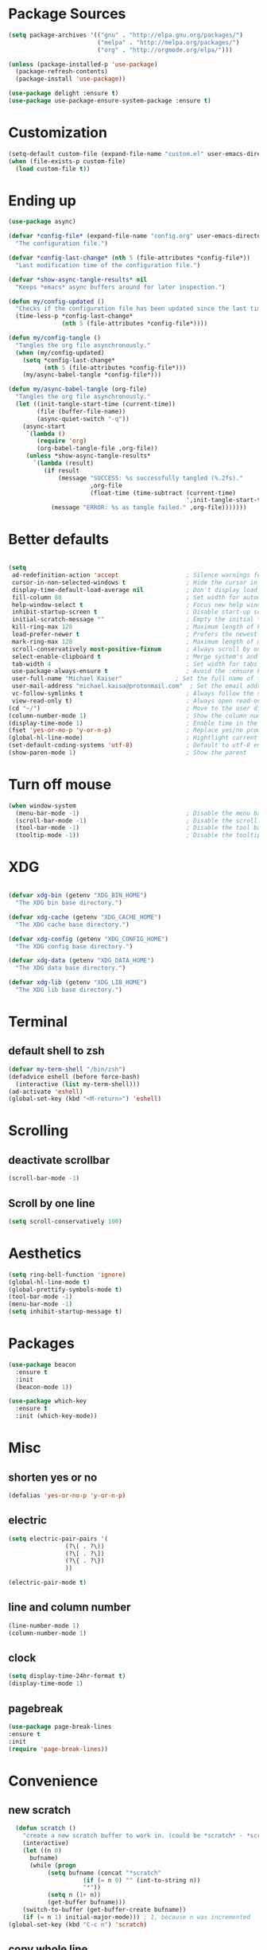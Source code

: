 
* Package Sources
#+BEGIN_SRC emacs-lisp
(setq package-archives '(("gnu" . "http://elpa.gnu.org/packages/")
                         ("melpa" . "http://melpa.org/packages/")
                         ("org" . "http://orgmode.org/elpa/")))
#+END_SRC

#+BEGIN_SRC emacs-lisp
(unless (package-installed-p 'use-package)
  (package-refresh-contents)
  (package-install 'use-package))

(use-package delight :ensure t)
(use-package use-package-ensure-system-package :ensure t)
#+END_SRC
* Customization
#+BEGIN_SRC emacs-lisp
(setq-default custom-file (expand-file-name "custom.el" user-emacs-directory))
(when (file-exists-p custom-file)
  (load custom-file t))
#+END_SRC
* Ending up
#+BEGIN_SRC emacs-lisp
  (use-package async)

  (defvar *config-file* (expand-file-name "config.org" user-emacs-directory)
	"The configuration file.")

  (defvar *config-last-change* (nth 5 (file-attributes *config-file*))
	"Last modification time of the configuration file.")

  (defvar *show-async-tangle-results* nil
	"Keeps *emacs* async buffers around for later inspection.")

  (defun my/config-updated ()
	"Checks if the configuration file has been updated since the last time."
	(time-less-p *config-last-change*
				 (nth 5 (file-attributes *config-file*))))

  (defun my/config-tangle ()
	"Tangles the org file asynchronously."
	(when (my/config-updated)
	  (setq *config-last-change*
			(nth 5 (file-attributes *config-file*)))
	  (my/async-babel-tangle *config-file*)))

  (defun my/async-babel-tangle (org-file)
	"Tangles the org file asynchronously."
	(let ((init-tangle-start-time (current-time))
		  (file (buffer-file-name))
		  (async-quiet-switch "-q"))
	  (async-start
	   `(lambda ()
		  (require 'org)
		  (org-babel-tangle-file ,org-file))
	   (unless *show-async-tangle-results*
		 `(lambda (result)
			(if result
				(message "SUCCESS: %s successfully tangled (%.2fs)."
						 ,org-file
						 (float-time (time-subtract (current-time)
													',init-tangle-start-time)))
			  (message "ERROR: %s as tangle failed." ,org-file)))))))
#+END_SRC
* Better defaults
#+BEGIN_SRC emacs-lisp

  (setq
   ad-redefinition-action 'accept                   ; Silence warnings for redefinition
   cursor-in-non-selected-windows t                 ; Hide the cursor in inactive windows
   display-time-default-load-average nil            ; Don't display load average
   fill-column 80                                   ; Set width for automatic line breaks
   help-window-select t                             ; Focus new help windows when opened
   inhibit-startup-screen t                         ; Disable start-up screen
   initial-scratch-message ""                       ; Empty the initial *scratch* buffer
   kill-ring-max 128                                ; Maximum length of kill ring
   load-prefer-newer t                              ; Prefers the newest version of a file
   mark-ring-max 128                                ; Maximum length of mark ring
   scroll-conservatively most-positive-fixnum       ; Always scroll by one line
   select-enable-clipboard t                        ; Merge system's and Emacs' clipboard
   tab-width 4                                      ; Set width for tabs
   use-package-always-ensure t                      ; Avoid the :ensure keyword for each package
   user-full-name "Michael Kaiser"               ; Set the full name of the current user
   user-mail-address "michael.kaisa@protonmail.com"  ; Set the email address of the current user
   vc-follow-symlinks t                             ; Always follow the symlinks
   view-read-only t)                                ; Always open read-only buffers in view-mode
  (cd "~/")                                         ; Move to the user directory
  (column-number-mode 1)                            ; Show the column number
  (display-time-mode 1)                             ; Enable time in the mode-line
  (fset 'yes-or-no-p 'y-or-n-p)                     ; Replace yes/no prompts with y/n
  (global-hl-line-mode)                             ; Hightlight current line
  (set-default-coding-systems 'utf-8)               ; Default to utf-8 encoding
  (show-paren-mode 1)                               ; Show the parent
#+END_SRC
* Turn off mouse
#+BEGIN_SRC emacs-lisp
  (when window-system
	(menu-bar-mode -1)                              ; Disable the menu bar
	(scroll-bar-mode -1)                            ; Disable the scroll bar
	(tool-bar-mode -1)                              ; Disable the tool bar
	(tooltip-mode -1))                              ; Disable the tooltips
#+END_SRC
* XDG
#+BEGIN_SRC emacs-lisp

  (defvar xdg-bin (getenv "XDG_BIN_HOME")
	"The XDG bin base directory.")

  (defvar xdg-cache (getenv "XDG_CACHE_HOME")
	"The XDG cache base directory.")

  (defvar xdg-config (getenv "XDG_CONFIG_HOME")
	"The XDG config base directory.")

  (defvar xdg-data (getenv "XDG_DATA_HOME")
	"The XDG data base directory.")

  (defvar xdg-lib (getenv "XDG_LIB_HOME")
	"The XDG lib base directory.")
#+END_SRC
* Terminal
**  default shell to zsh
#+BEGIN_SRC emacs-lisp
  (defvar my-term-shell "/bin/zsh")
  (defadvice eshell (before force-bash)
    (interactive (list my-term-shell)))
  (ad-activate 'eshell)
  (global-set-key (kbd "<M-return>") 'eshell)
#+END_SRC
* Scrolling
** deactivate scrollbar
#+BEGIN_SRC emacs-lisp
(scroll-bar-mode -1)
#+END_SRC
** Scroll by one line
#+BEGIN_SRC emacs-lisp
(setq scroll-conservatively 100)
#+END_SRC

* Aesthetics
#+BEGIN_SRC emacs-lisp
(setq ring-bell-function 'ignore)
(global-hl-line-mode t)
(global-prettify-symbols-mode t)
(tool-bar-mode -1)
(menu-bar-mode -1)
(setq inhibit-startup-message t)
#+END_SRC

* Packages
#+BEGIN_SRC emacs-lisp
(use-package beacon
  :ensure t
  :init
  (beacon-mode 1))

(use-package which-key
  :ensure t
  :init (which-key-mode))
#+END_SRC

* Misc
** shorten yes or no
#+BEGIN_SRC emacs-lisp
(defalias 'yes-or-no-p 'y-or-n-p)
#+END_SRC

** electric
#+BEGIN_SRC emacs-lisp
  (setq electric-pair-pairs '(
			      (?\( . ?\))
			      (?\[ . ?\])
			      (?\{ . ?\})
			      ))

  (electric-pair-mode t)
#+END_SRC
** line and column number
#+BEGIN_SRC emacs-lisp
  (line-number-mode 1)
  (column-number-mode 1)
#+END_SRC
** clock
#+BEGIN_SRC emacs-lisp
  (setq display-time-24hr-format t)
  (display-time-mode 1)
#+END_SRC
** pagebreak
#+BEGIN_SRC emacs-lisp
(use-package page-break-lines
:ensure t
:init
(require 'page-break-lines))
#+END_SRC
* Convenience
** new scratch
#+BEGIN_SRC emacs-lisp
  (defun scratch ()
    "create a new scratch buffer to work in. (could be *scratch* - *scratchX*)"
    (interactive)
    (let ((n 0)
	  bufname)
      (while (progn
	       (setq bufname (concat "*scratch"
				     (if (= n 0) "" (int-to-string n))
				     "*"))
	       (setq n (1+ n))
	       (get-buffer bufname)))
    (switch-to-buffer (get-buffer-create bufname))
    (if (= n 1) initial-major-mode))) ; 1, because n was incremented
(global-set-key (kbd "C-c n") 'scratch)
#+END_SRC
** copy whole line
#+BEGIN_SRC emacs-lisp
  (defun copy-whole-line ()
    (interactive)
    (save-excursion
      (kill-new
      (buffer-substring
       (point-at-bol)
       (point-at-eol)))))
  (global-set-key (kbd "C-c w l") 'copy-whole-line)
#+END_SRC
** kill word
#+BEGIN_SRC emacs-lisp
  (defun kill-whole-word ()
    (interactive)
    (backward-word)
    (kill-word 1))
  (global-set-key (kbd "C-c w w") 'kill-whole-word)
#+END_SRC

** sudo edit
#+BEGIN_SRC emacs-lisp
  (use-package sudo-edit
    :ensure t
    :bind ("C-c s" . sudo-edit))
#+END_SRC
* Org-Mode
** config
#+BEGIN_SRC emacs-lisp
  (use-package org
	:ensure org-plus-contrib
	:delight "Θ "
	:preface
	(defun my/org-compare-times (clocked estimated)
	  "Gets the ratio between the timed time and the estimated time."
	  (if (and (> (length clocked) 0) estimated)
		  (format "%.2f"
				  (/ (* 1.0 (org-hh:mm-string-to-minutes clocked))
					 (org-hh:mm-string-to-minutes estimated)))
		""))

	(defun my/org-archive-done-tasks ()
	  "Archives finished or cancelled tasks."
	  (interactive)
	  (org-map-entries
	   (lambda ()
		 (org-archive-subtree)
		 (setq org-map-continue-from (outline-previous-heading)))
	   "TODO=\"DONE\"|TODO=\"CANCELLED\"" (if (org-before-first-heading-p) 'file 'tree)))

	(defun my/org-jump ()
	  "Jumps to a specific task."
	  (interactive)
	  (let ((current-prefix-arg '(4)))
		(call-interactively 'org-refile)))

	(defun my/org-use-speed-commands-for-headings-and-lists ()
	  "Activates speed commands on list items too."
	  (or (and (looking-at org-outline-regexp) (looking-back "^\**"))
		  (save-excursion (and (looking-at (org-item-re)) (looking-back "^[ \t]*")))))
	:hook ((after-save . my/config-tangle)
		   (auto-save . org-save-all-org-buffers)
		   (org-mode . org-indent-mode))
	:custom
	(org-archive-location "~/.personal/archives/%s::")
	(org-blank-before-new-entry '((heading . t)
								  (plain-list-item . t)))
	(org-cycle-include-plain-lists 'integrate)
	(org-ditaa-jar-path "~/.local/lib/ditaa0_9.jar")
	(org-expiry-inactive-timestamps t)
	(org-export-backends '(ascii beamer html icalendar latex man md org texinfo))
	(org-log-done 'time)
	(org-log-into-drawer "LOGBOOK")
	(org-modules '(org-crypt
				   org-habit
				   org-info
				   org-irc
				   org-mouse
				   org-protocol))
	(org-refile-allow-creating-parent-nodes 'confirm)
	(org-refile-use-cache nil)
	(org-refile-use-outline-path nil)
	(org-refile-targets '((org-agenda-files . (:maxlevel . 6))))
	(org-startup-folded nil)
	(org-startup-with-inline-images t)
	(org-tag-alist '(("@coding" . ?c)
					 ("@computer" . ?l)
					 ("@errands" . ?e)
					 ("@home" . ?h)
					 ("@phone" . ?p)
					 ("@reading" . ?r)
					 ("@school" . ?s)
					 ("@work" . ?b)
					 ("@writing" . ?w)
					 ("crypt" . ?C)
					 ("fuzzy" . ?0)
					 ("highenergy" . ?1)))
	(org-tags-exclude-from-inheritance '("crypt" "project"))
	(org-todo-keywords '((sequence "TODO(t)"
								   "STARTED(s)"
								   "WAITING(w@/!)"
								   "SOMEDAY(.)" "|" "DONE(x!)" "CANCELLED(c@)")
						 (sequence "TOBUY"
								   "TOSHRINK"
								   "TOCUT"
								   "TOSEW" "|" "DONE(x)")))
	(org-use-effective-time t)
	(org-use-speed-commands 'my/org-use-speed-commands-for-headings-and-lists)
	(org-yank-adjusted-subtrees t)
	:config
	(add-to-list 'org-global-properties '("Effort_ALL". "0:05 0:15 0:30 1:00 2:00 3:00 4:00"))
	(add-to-list 'org-speed-commands-user '("!" my/org-clock-in-and-track))
	(add-to-list 'org-speed-commands-user '("$" call-interactively 'org-archive-subtree))
	(add-to-list 'org-speed-commands-user '("d" my/org-move-line-to-destination))
	(add-to-list 'org-speed-commands-user '("i" call-interactively 'org-clock-in))
	(add-to-list 'org-speed-commands-user '("o" call-interactively 'org-clock-out))
	(add-to-list 'org-speed-commands-user '("s" call-interactively 'org-schedule))
	(add-to-list 'org-speed-commands-user '("x" org-todo "DONE"))
	(add-to-list 'org-speed-commands-user '("y" org-todo-yesterday "DONE"))
	(org-clock-persistence-insinuate)
	(org-load-modules-maybe t))

(use-package toc-org
  :after org
  :hook (org-mode . toc-org-enable))

(use-package org-indent :after org :ensure nil :delight)
#+END_SRC
** Org Bullets
#+BEGIN_SRC emacs-lisp
  (use-package org-bullets
    :ensure t
    :config
    (add-hook 'org-mode-hook (lambda () (org-bullets-mode))))
#+END_SRC
** Agenda
#+BEGIN_SRC emacs-lisp
  (use-package org-agenda
    :ensure nil
    :after org
    :bind (:map org-agenda-mode-map
                ("X" . my/org-agenda-mark-done-and-add-followup)
                ("x" . my/org-agenda-done))
    :preface
    (defun my/org-agenda-done (&optional arg)
      "Mark current TODO as done.
    This changes the line at point, all other lines in the agenda referring to
    the same tree node, and the headline of the tree node in the Org-mode file."
      (interactive "P")
      (org-agenda-todo "DONE"))

    (defun my/org-agenda-mark-done-and-add-followup ()
      "Mark the current TODO as done and add another task after it.
     Creates it at the same level as the previous task, so it's better to use
     this with to-do items than with projects or headings."
      (interactive)
      (org-agenda-todo "DONE")
      (org-agenda-switch-to)
      (org-capture 0 "t"))
    :custom
    (org-agenda-dim-blocked-tasks t)
    (org-agenda-files '("~/.personal/agenda"))
    (org-agenda-inhibit-startup t)
    (org-agenda-show-log t)
    (org-agenda-skip-deadline-if-done t)
    (org-agenda-skip-deadline-prewarning-if-scheduled 'pre-scheduled)
    (org-agenda-skip-scheduled-if-done t)
    (org-agenda-span 2)
    (org-agenda-start-on-weekday 6)
    (org-agenda-sticky nil)
    (org-agenda-tags-column -100)
    (org-agenda-time-grid '((daily today require-timed)))
    (org-agenda-use-tag-inheritance t)
    (org-columns-default-format "%14SCHEDULED %Effort{:} %1PRIORITY %TODO %50ITEM %TAGS")
    (org-default-notes-file "~/.personal/agenda/organizer.org")
    (org-directory "~/.personal")
    (org-enforce-todo-dependencies t)
    (org-habit-graph-column 80)
    (org-habit-show-habits-only-for-today nil)
    (org-track-ordered-property-with-tag t))
#+END_SRC
* IDO

** enable IDO mode
#+BEGIN_SRC emacs-lisp
  (setq ido-enable-flex-matching nil)
  (setq ido-create-new-buffer 'always)
  (setq ido-everywhere t)
  (ido-mode 1)
#+END_SRC

** IDO vertical
#+BEGIN_SRC emacs-lisp
  (use-package ido-vertical-mode
    :ensure t
    :init
    (ido-vertical-mode 1))
  (setq ido-vertical-define-keys 'C-n-and-C-p-only)
#+END_SRC

** SMEX
#+BEGIN_SRC emacs-lisp
  (use-package smex
    :ensure t
    :init (smex-initialize)
    :bind
    ("M-x" . smex))
#+END_SRC
** switch buffers
#+BEGIN_SRC emacs-lisp
  (global-set-key (kbd "C-x C-b") 'ido-switch-buffer)
#+END_SRC
* buffers
** kill all buffers
#+BEGIN_SRC emacs-lisp
  (defun kill-all-buffers ()
    (interactive)
    (mapc 'kill-buffer (buffer-list)))
  (global-set-key (kbd "C-M-s-k") 'kill-all-buffers)
#+END_SRC
** enable ibuffer
#+BEGIN_SRC emacs-lisp
  (global-set-key (kbd "C-x b") 'ibuffer)
#+END_SRC
** kill buffer
#+BEGIN_SRC emacs-lisp
  (defun kill-curr-buffer ()
    (interactive)
    (kill-buffer (current-buffer)))
  (global-set-key (kbd "C-x k") ' kill-curr-buffer)
#+END_SRC
* avy
#+BEGIN_SRC emacs-lisp
  (use-package avy
    :ensure t
    :bind
    ("M-s" . avy-goto-char))
#+END_SRC
* config edit/reload
** edit
#+BEGIN_SRC emacs-lisp
  (defun config-visit()
    (interactive)
    (find-file "~/.emacs.d/config.org"))
  (global-set-key (kbd "C-c e") 'config-visit)
#+END_SRC
** reload
#+BEGIN_SRC emacs-lisp
  (defun config-reload ()
    (interactive)
    (org-babel-load-file (expand-file-name "~/.emacs.d/config.org")))
  (global-set-key (kbd "C-c r") 'config-reload)
#+END_SRC
* rainbow
#+BEGIN_SRC emacs-lisp
  (use-package autorevert
	:ensure nil
	:delight auto-revert-mode
	:bind ("C-x R" . revert-buffer)
	:custom (auto-revert-verbose nil)
	:config (global-auto-revert-mode 1))
#+END_SRC
#+BEGIN_SRC emacs-lisp
  (use-package rainbow-mode
    :ensure t
    :init (rainbow-mode 1))
#+END_SRC
#+BEGIN_SRC emacs-lisp
  (use-package rainbow-delimiters
    :ensure t
    :init
    (rainbow-delimiters-mode 1))
#+END_SRC
* dashboard
#+BEGIN_SRC emacs-lisp
  (use-package dashboard
	:preface
	(defun my/dashboard-banner ()
	  "Set a dashboard banner including information on package initialization
	   time and garbage collections."
	  (setq dashboard-banner-logo-title
			(format "Emacs ready in %.2f seconds with %d garbage collections."
					(float-time (time-subtract after-init-time before-init-time)) gcs-done)))
	:init
	(add-hook 'after-init-hook 'dashboard-refresh-buffer)
	(add-hook 'dashboard-mode-hook 'my/dashboard-banner)
	:custom (dashboard-startup-banner 'logo)
	:config (dashboard-setup-startup-hook))
#+END_SRC
* window splitting function
#+BEGIN_SRC emacs-lisp
  (defun split-and-follow-h ()
    (interactive)
    (split-window-below)
    (balance-windows)
    (other-window 1))
  (global-set-key (kbd "C-x 2") 'split-and-follow-h)

  (defun split-and-follow-v ()
    (interactive)
    (split-window-right)
    (balance-windows)
    (other-window 1))
  (global-set-key (kbd "C-x 3") 'split-and-follow-v)
#+END_SRC

* autocomplete
#+BEGIN_SRC emacs-lisp
  (use-package company
    :ensure t
    :init
    (add-hook 'after-init-hook 'global-company-mode))
#+END_SRC
* EVIL mode
#+BEGIN_SRC emacs-lisp
(use-package evil
:ensure t
:init
(require 'evil)
(evil-mode 0))
#+END_SRC
* modeline
** spacemacs modeline
#+BEGIN_SRC emacs-lisp
   (use-package spaceline
       :ensure t
       :config
       (require 'spaceline-config)
       (setq powerline-default-separator (quote arrow))
       (spaceline-spacemacs-theme))
#+END_SRC
** diminish
#+BEGIN_SRC emacs-lisp
  (use-package diminish
    :ensure t
    :init
    (diminish 'beacon-mode)
    (diminish 'which-key-mode)
    (diminish 'company-mode)
    (diminish 'abbrev-mode)
    (diminish 'flyspell-mode)
    (diminish 'flycheck-mode)
    (diminish 'hungry-delete-mode)
    (diminish 'counsel-mode)
    (diminish 'eldoc-mode)
    (diminish 'undo-tree-mode)
    (diminish 'org-indent-mode)
    (diminish 'auto-fill-mode))
#+END_SRC
* demu
#+BEGIN_SRC emacs-lisp
   (use-package dmenu
    :ensure t
    :bind
    ("M-SPC" . 'dmenu))
#+END_SRC
* symon
#+BEGIN_SRC emacs-lisp
  (use-package symon
    :ensure t
    :bind
    ("M-o" . symon-mode))
#+END_SRC
* EXWM
#+BEGIN_SRC emacs-lisp
 ;; (use-package exwm
   ;; :ensure t
    ;;:config
    ;;(require 'exwm-config)
   ;; (exwm-config-default))
#+END_SRC
#+BEGIN_SRC emacs-lisp
 ;; (require 'exwm-systemtray)

  ;;(global-set-key (kbd "s-k") 'exwm-workspace-delete)
  ;;(global-set-key (kbd "s-w") 'exwm-workspace-swap)
#+END_SRC
#+BEGIN_SRC emacs-lisp
;;(require 'exwm-randr)
;;(setq exwm-randr-workspace-output-plist '(1 "DP-1"))
;;(add-hook 'exwm-randr-screen-change-hook
  ;;        (lambda ()
    ;;        (start-process-shell-command
      ;;       "xrandr" nil "xrandr --output DP-1 --right-of eDP-1 --auto")))
;;(exwm-randr-enable)
#+END_SRC

* winum
#+BEGIN_SRC emacs-lisp
(use-package winum
:ensure t
:init
(require 'winum)
(setq winum-auto-setup-mode-line nil)
(winum-mode))
#+END_SRC

* NeoTree
#+BEGIN_SRC emacs-lisp
(use-package neotree
:ensure t
:init
(require 'neotree)
(global-set-key [f8] 'neotree-toggle))
#+END_SRC

* Spelling
** Abbreviations
#+BEGIN_SRC emacs-lisp
  (use-package abbrev
    :defer 1
    :ensure nil
    :delight
    :hook (text-mode . abbrev-mode)
    :custom (abbrev-file-name (expand-file-name ".abbrev_defs" user-emacs-directory))
    :config
    (if (file-exists-p abbrev-file-name)
	(quietly-read-abbrev-file)))
#+END_SRC
** FlySpell
#+BEGIN_SRC emacs-lisp
  (use-package flyspell
    :defer 1
    :delight
    :custom
    (flyspell-abbrev-p t)
    (flyspell-issue-message-flag nil)
    (flyspell-issue-welcome-flag nil)
    (flyspell-mode 1))

  (use-package flyspell-correct-ivy
    :after flyspell
    :bind (:map flyspell-mode-map
		("C-;" . flyspell-correct-word-generic))
    :custom (flyspell-correct-interface 'flyspell-correct-ivy))

  (use-package ispell
    :custom
    (ispell-silently-savep t))
#+END_SRC
** History
#+BEGIN_SRC emacs-lisp
  (use-package savehist
	:ensure nil
	:custom
	(history-delete-duplicates t)
	(history-length t)
	(savehist-additional-variables
	 '(kill-ring
	   search-ring
	   regexp-search-ring))
	(savehist-file (expand-file-name "history" user-emacs-directory))
	(savehist-save-minibuffer-history 1)
	:config (savehist-mode 1))
#+END_SRC

* General
** aggressive indent
#+BEGIN_SRC emacs-lisp
  (use-package aggressive-indent
	:defer 2
	:hook ((css-mode . aggressive-indent-mode)
		   (emacs-lisp-mode . aggressive-indent-mode)
		   (js-mode . aggressive-indent-mode)
		   (lisp-mode . aggressive-indent-mode))
	:custom (aggressive-indent-comments-too))
#+END_SRC
** move text
#+BEGIN_SRC emacs-lisp
  (use-package move-text
	:defer 2
	:bind (("M-p" . move-text-up)
		   ("M-n" . move-text-down))
	:config (move-text-default-bindings))
#+END_SRC
** undo tree
#+BEGIN_SRC emacs-lisp

  (use-package undo-tree
	:delight
	:bind ("C--" . undo-tree-redo)
	:init (global-undo-tree-mode)
	:custom
	(undo-tree-visualizer-timestamps t)
	(undo-tree-visualizer-diff t))
#+END_SRC
** web mode
#+BEGIN_SRC emacs-lisp
  (use-package web-mode
	:delight "☸ "
	:hook ((css-mode web-mode) . rainbow-mode)
	:mode (("\\.blade\\.php\\'" . web-mode)
		   ("\\.html?\\'" . web-mode)
		   ("\\.jsx\\'" . web-mode)
		   ("\\.php$" . my/php-setup)
		   ("\\.tsx\\'" . web-mode)
		   ("\\.ts\\'" . web-mode))
	:preface
	(defun enable-minor-mode (my-pair)
	  "Enable minor mode if filename match the regexp."
	  (if (buffer-file-name)
		  (if (string-match (car my-pair) buffer-file-name)
			  (funcall (cdr my-pair)))))
	:init
	(add-hook 'web-mode-hook
			  (lambda ()
				(when (string-equal "tsx" (file-name-extension buffer-file-name))
				  (setup-tide-mode))))
	(add-hook 'web-mode-hook
			  (lambda ()
				(when (string-equal "ts" (file-name-extension buffer-file-name))
				  (setup-tide-mode))))
	:custom
	(web-mode-attr-indent-offset 2)
	(web-mode-block-padding 2)
	(web-mode-css-indent-offset 2)
	(web-mode-code-indent-offset 2)
	(web-mode-comment-style 2)
	(web-mode-enable-current-element-highlight t)
	(web-mode-markup-indent-offset 2))

  (add-hook 'web-mode-hook #'(lambda ()
							   (enable-minor-mode
								'("\\.js?\\'" . prettier-js-mode))))

  (add-hook 'web-mode-hook #'(lambda ()
							   (enable-minor-mode
								'("\\.jsx?\\'" . prettier-js-mode))))

  (add-hook 'web-mode-hook #'(lambda ()
							   (enable-minor-mode
								'("\\.ts?\\'" . prettier-js-mode))))

  (add-hook 'web-mode-hook #'(lambda ()
							   (enable-minor-mode
								'("\\.tsx?\\'" . prettier-js-mode))))
#+END_SRC
** linters
#+BEGIN_SRC emacs-lisp

  (use-package flycheck
	:defer 2
	:delight
	:init (global-flycheck-mode)
	:custom
	(flycheck-display-errors-delay .3)
	(flycheck-pylintrc "~/.pylintrc")
	(flycheck-python-pylint-executable "/usr/bin/pylint")
	(flycheck-stylelintrc "~/.stylelintrc.json")
	:config
	(flycheck-add-mode 'javascript-eslint 'web-mode)
	(flycheck-add-mode 'typescript-tslint 'web-mode))
#+END_SRC
** lorem ipsum
 #+BEGIN_SRC emacs-lisp
   (use-package lorem-ipsum
	 :defer 5
	 :bind (("C-c C-v l" . lorem-ipsum-insert-list)
			("C-c C-v p" . lorem-ipsum-insert-paragraphs)
			("C-c C-v s" . lorem-ipsum-insert-sentences)))
 #+END_SRC
** Ivy
#+BEGIN_SRC emacs-lisp
  (use-package counsel
	:after ivy
	:delight
	:config (counsel-mode))

  (use-package ivy
	:defer 0.1
	:delight
	:bind (("C-c C-r" . ivy-resume)
		   ("C-x B" . ivy-switch-buffer-other-window))
	:custom
	(ivy-count-format "(%d/%d) ")
	(ivy-use-virtual-buffers t)
	:config (ivy-mode))

  (use-package ivy-pass
	:after ivy
	:commands ivy-pass)

  (use-package ivy-rich
	:after ivy
	:custom
	(ivy-virtual-abbreviate 'full
							ivy-rich-switch-buffer-align-virtual-buffer t
							ivy-rich-path-style 'abbrev)
	:config
	(ivy-set-display-transformer 'ivy-switch-buffer
								 'ivy-rich-switch-buffer-transformer))

  (use-package swiper
	:after ivy
	:bind (("C-s" . swiper)
		   ("C-r" . swiper)))
#+END_SRC
* Navigation
#+BEGIN_SRC emacs-lisp
  (defun my/smarter-move-beginning-of-line (arg)
	"Moves point back to indentation of beginning of line.

	Move point to the first non-whitespace character on this line.
	If point is already there, move to the beginning of the line.
	Effectively toggle between the first non-whitespace character and
	the beginning of the line.

	If ARG is not nil or 1, move forward ARG - 1 lines first.  If
	point reaches the beginning or end of the buffer, stop there."
	(interactive "^p")
	(setq arg (or arg 1))

	;; Move lines first
	(when (/= arg 1)
	  (let ((line-move-visual nil))
		(forward-line (1- arg))))

	(let ((orig-point (point)))
	  (back-to-indentation)
	  (when (= orig-point (point))
		(move-beginning-of-line 1))))

  (global-set-key [remap org-beginning-of-line] #'my/smarter-move-beginning-of-line)
  (global-set-key [remap move-beginning-of-line] #'my/smarter-move-beginning-of-line)
#+END_SRC
* Parenthesis
** smart parens
#+BEGIN_SRC emacs-lisp
  (use-package smartparens
	:defer 1
	:delight
	:config (smartparens-global-mode 1))
#+END_SRC
* Paste
#+BEGIN_SRC emacs-lisp
  (use-package webpaste
	:defer 3
	:bind (("C-c C-p C-b" . webpaste-paste-buffer)
	   ("C-c C-p C-r" . webpaste-paste-region)))
  (use-package imgbb :defer 2)
#+END_SRC
* PDF
#+BEGIN_SRC emacs-lisp
  (use-package pdf-tools
	:defer 1
	:init (pdf-tools-install :no-query))

  (use-package pdf-view
	:ensure nil
	:after pdf-tools
	:bind (:map pdf-view-mode-map
				("C-s" . isearch-forward)
				("d" . pdf-annot-delete)
				("h" . pdf-annot-add-highlight-markup-annotation)
				("t" . pdf-annot-add-text-annotation))
	:custom
	(pdf-view-display-size 'fit-page)
	(pdf-view-resize-factor 1.1)
	(pdf-view-use-unicode-ligther nil))
#+END_SRC
* Projectile
#+BEGIN_SRC emacs-lisp
  (use-package projectile
	:defer 1
	:custom
	(projectile-cache-file (expand-file-name ".projectile-cache" user-emacs-directory))
	(projectile-completion-system 'ivy)
	(projectile-enable-caching t)
	(projectile-known-projects-file (expand-file-name
									 ".projectile-bookmarks" user-emacs-directory))
	(projectile-mode-line '(:eval (projectile-project-name)))
	:config (projectile-global-mode))
#+END_SRC
* VCS
#+BEGIN_SRC emacs-lisp
  (use-package git-commit
	:after magit
	:hook (git-commit-mode . my/git-commit-auto-fill-everywhere)
	:custom (git-commit-summary-max-length 50)
	:preface
	(defun my/git-commit-auto-fill-everywhere ()
	  "Ensures that the commit body does not exceed 72 characters."
	  (setq fill-column 72)
	  (setq-local comment-auto-fill-only-comments nil)))

  (use-package magit :defer 0.3)

  (use-package git-gutter
	:defer 0.3
	:delight
	:init (global-git-gutter-mode +1))

  (use-package git-timemachine :defer 1 :delight)

#+END_SRC
* Whitespace
#+BEGIN_SRC emacs-lisp
  (use-package whitespace
	:defer 1
	:hook (before-save . delete-trailing-whitespace))

  (use-package hungry-delete
	:defer 0.7
	:delight
	:config (global-hungry-delete-mode))
#+END_SRC
* Windows
#+BEGIN_SRC emacs-lisp
  (global-set-key [remap kill-buffer] #'kill-this-buffer)

  (use-package switch-window
	:defer 0.2
	:bind (("C-x o" . switch-window)
		   ("C-x w" . switch-window-then-swap-buffer)))

  (use-package windmove
	:defer 0.2
	:bind (("C-c h" . windmove-left)
		   ("C-c j" . windmove-down)
		   ("C-c k" . windmove-up)
		   ("C-c l" . windmove-right)))

(use-package winner
  :defer 2
  :config (winner-mode 1))
#+END_SRC
* Word Wrap
#+BEGIN_SRC emacs-lisp
  (use-package simple
	:ensure nil
	:delight (auto-fill-function)
	:bind ("C-x p" . pop-to-mark-command)
	:hook ((prog-mode . turn-on-auto-fill)
		   (text-mode . turn-on-auto-fill))
	:custom (set-mark-command-repeat-pop t))
#+END_SRC
* YAsnippet
#+BEGIN_SRC emacs-lisp
  (use-package yasnippet
	:defer 1
	:delight yas-minor-mode " υ"
	:hook (yas-minor-mode . my/disable-yas-if-no-snippets)
	:config (yas-global-mode)
	:preface
	(defun my/disable-yas-if-no-snippets ()
	  (when (and yas-minor-mode (null (yas--get-snippet-tables)))
		(yas-minor-mode -1))))

  (use-package yasnippet-snippets
	:after yasnippet
	:config (yasnippet-snippets-initialize))

  (use-package ivy-yasnippet :after yasnippet)
  (use-package react-snippets :after yasnippet)
#+END_SRC
* Theme
#+BEGIN_SRC emacs-lisp
(add-to-list 'custom-theme-load-path "~/.emacs.d/themes/")
(load-theme `tron t)
#+END_SRC

* Line numbers
#+BEGIN_SRC emacs-lisp
(use-package nlinum
:ensure t)
#+END_SRC

* Hooks
  (add-hook 'prog-mode-hook 'nlinum-mode)
